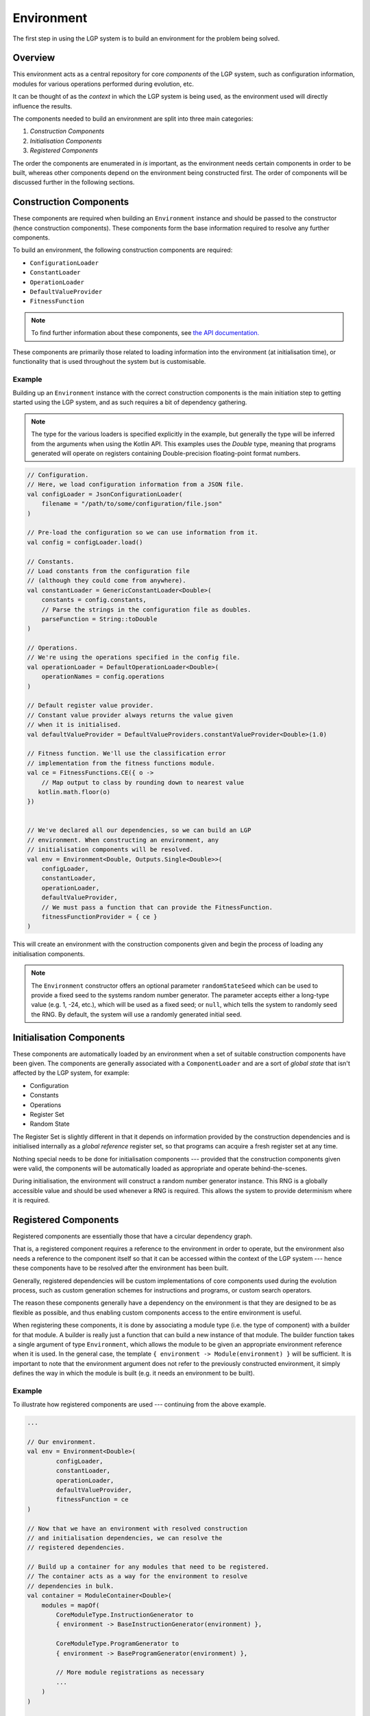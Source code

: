 Environment
***********

The first step in using the LGP system is to build an environment for the problem being solved.

Overview
========

This environment acts as a central repository for core *components* of the LGP system, such as configuration information, modules for various operations performed during evolution, etc.

It can be thought of as the *context* in which the LGP system is being used, as the environment used will directly influence the results.

The components needed to build an environment are split into three main categories:

1. *Construction Components*
2. *Initialisation Components*
3. *Registered Components*

The order the components are enumerated in *is* important, as the environment needs certain components in order to be built, whereas other components depend on the environment being constructed first. The order of components will be discussed further in the following sections.

Construction Components
=======================

These components are required when building an ``Environment`` instance and should be passed to the constructor (hence construction components). These components form the base information required to resolve any further components.

To build an environment, the following construction components are required:

* ``ConfigurationLoader``
* ``ConstantLoader``
* ``OperationLoader``
* ``DefaultValueProvider``
* ``FitnessFunction``

.. note:: To find further information about these components, see `the API documentation. <https://lgp.jedsimson.co.nz/api/html/nz.co.jedsimson.lgp.core.environment/index.html>`_

These components are primarily those related to loading information into the environment (at initialisation time), or functionality that is used throughout the system but is customisable.

Example
-------

Building up an ``Environment`` instance with the correct construction components is the main initiation step to getting started using the LGP system, and as such requires a bit of dependency gathering.

.. note:: The type for the various loaders is specified explicitly in the example, but generally the type will be inferred from the arguments when using the Kotlin API. This examples uses the `Double` type, meaning that programs generated will operate on registers containing Double-precision floating-point format numbers.

.. code-block:: kotlin

    // Configuration.
    // Here, we load configuration information from a JSON file.
    val configLoader = JsonConfigurationLoader(
        filename = "/path/to/some/configuration/file.json"
    )

    // Pre-load the configuration so we can use information from it.
    val config = configLoader.load()

    // Constants.
    // Load constants from the configuration file
    // (although they could come from anywhere).
    val constantLoader = GenericConstantLoader<Double>(
        constants = config.constants,
        // Parse the strings in the configuration file as doubles.
        parseFunction = String::toDouble
    )

    // Operations.
    // We're using the operations specified in the config file.
    val operationLoader = DefaultOperationLoader<Double>(
        operationNames = config.operations
    )

    // Default register value provider.
    // Constant value provider always returns the value given
    // when it is initialised.
    val defaultValueProvider = DefaultValueProviders.constantValueProvider<Double>(1.0)

    // Fitness function. We'll use the classification error
    // implementation from the fitness functions module.
    val ce = FitnessFunctions.CE({ o ->
        // Map output to class by rounding down to nearest value
       kotlin.math.floor(o)
    })


    // We've declared all our dependencies, so we can build an LGP
    // environment. When constructing an environment, any
    // initialisation components will be resolved.
    val env = Environment<Double, Outputs.Single<Double>>(
        configLoader,
        constantLoader,
        operationLoader,
        defaultValueProvider,
        // We must pass a function that can provide the FitnessFunction.
        fitnessFunctionProvider = { ce }
    )

This will create an environment with the construction components given and begin the process of loading any initialisation components.

.. note:: The ``Environment`` constructor offers an optional parameter ``randomStateSeed`` which can be used to provide a fixed seed to the systems random number generator. The parameter accepts either a long-type value (e.g. 1, -24, etc.), which will be used as a fixed seed; or ``null``, which tells the system to randomly seed the RNG. By default, the system will use a randomly generated initial seed.

Initialisation Components
=========================

These components are automatically loaded by an environment when a set of suitable construction components have been given. The components are generally associated with a ``ComponentLoader`` and are a sort of *global state* that isn't affected by the LGP system, for example:

- Configuration
- Constants
- Operations
- Register Set
- Random State

The Register Set is slightly different in that it depends on information provided by the construction dependencies and is initialised internally as a *global reference* register set, so that programs can acquire a fresh register set at any time.

Nothing special needs to be done for initialisation components --- provided that the construction components given were valid, the components will be automatically loaded as appropriate and operate behind-the-scenes.

During initialisation, the environment will construct a random number generator instance. This RNG is a globally accessible value and should be used whenever a RNG is required. This allows the system to provide determinism where it is required.

Registered Components
=====================

Registered components are essentially those that have a circular dependency graph.

That is, a registered component requires a reference to the environment in order to operate, but the environment also needs a reference to the component itself so that it can be accessed within the context of the LGP system --- hence these components have to be resolved after the environment has been built.

Generally, registered dependencies will be custom implementations of core components used during the evolution process, such as custom generation schemes for instructions and programs, or custom search operators.

The reason these components generally have a dependency on the environment is that they are designed to be as flexible as possible, and thus enabling custom components access to the entire environment is useful.

When registering these components, it is done by associating a module type (i.e. the type of component) with a builder for that module. A builder is really just a function that can build a new instance of that module. The builder function takes a single argument of type ``Environment``, which allows the module to be given an appropriate environment reference when it is used. In the general case, the template ``{ environment -> Module(environment) }`` will be sufficient. It is important to note that the environment argument does not refer to the previously constructed environment, it simply defines the way in which the module is built (e.g. it needs an environment to be built).

Example
-------

To illustrate how registered components are used --- continuing from the above example.

.. code-block:: kotlin

    ...

    // Our environment.
    val env = Environment<Double>(
            configLoader,
            constantLoader,
            operationLoader,
            defaultValueProvider,
            fitnessFunction = ce
    )

    // Now that we have an environment with resolved construction
    // and initialisation dependencies, we can resolve the
    // registered dependencies.

    // Build up a container for any modules that need to be registered.
    // The container acts as a way for the environment to resolve
    // dependencies in bulk.
    val container = ModuleContainer<Double>(
        modules = mapOf(
            CoreModuleType.InstructionGenerator to
            { environment -> BaseInstructionGenerator(environment) },

            CoreModuleType.ProgramGenerator to
            { environment -> BaseProgramGenerator(environment) },

            // More module registrations as necessary
            ...
        )
    )

    // Inform the environment of these modules.
    env.registerModules(container)

    // Alternatively, we can register modules one-by-one.
    env.registerModule(
        CoreModuleType.SelectionOperator,
        {
            environment -> TournamentSelection(
                environment,
                tournamentSize = 2
            )
        }
    )


With all components resolved, the environment is ready to be used for the main process of evolution: execution of the evolutionary algorithm.

.. note::

    It is only necessary to provide a builder for modules types that are guaranteed to be requested from the environment (i.e. they are a dependency)

    If the environment is being used by some custom consumer, then it is permitted to only provide builders for module types that it will request.

    If a module is requested that hasn't been registered with a builder then an exception detailing the missing module will be thrown.

API
===

See `nz.co.jedsimson.lgp.core.environment. <https://jeds6391.github.io/LGP/api/html/lgp.core.environment/index.html>`_


